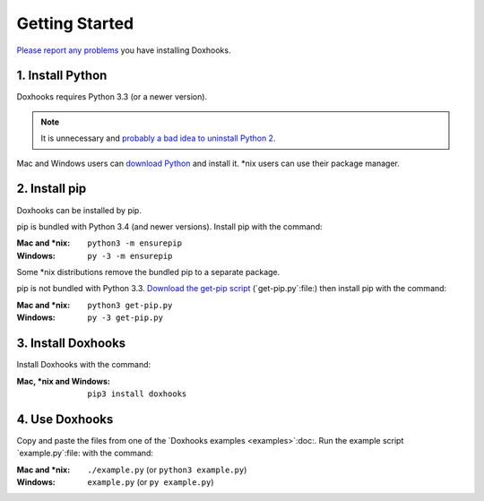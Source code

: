 Getting Started
###############

`Please report any problems <https://github.com/nre/doxhooks/issues>`_ you have installing Doxhooks.


1. Install Python
*****************

Doxhooks requires Python 3.3 (or a newer version).

.. note::

    It is unnecessary and `probably a bad idea to uninstall Python 2 <https://docs.python.org/2.7/faq/installed.html#can-i-delete-python>`_.

Mac and Windows users can `download Python <https://www.python.org/downloads/>`_ and install it. \*nix users can use their package manager.


2. Install pip
**************

Doxhooks can be installed by pip.

pip is bundled with Python 3.4 (and newer versions). Install pip with the command:

:Mac and \*nix: ``python3 -m ensurepip``
:Windows: ``py -3 -m ensurepip``

Some \*nix distributions remove the bundled pip to a separate package.

pip is not bundled with Python 3.3. `Download the get-pip script <https://bootstrap.pypa.io/get-pip.py>`_ (`get-pip.py`:file:) then install pip with the command:

:Mac and \*nix: ``python3 get-pip.py``
:Windows: ``py -3 get-pip.py``


3. Install Doxhooks
*******************

Install Doxhooks with the command:

:Mac, \*nix and Windows: ``pip3 install doxhooks``


4. Use Doxhooks
***************

Copy and paste the files from one of the `Doxhooks examples <examples>`:doc:. Run the example script `example.py`:file: with the command:

:Mac and \*nix: ``./example.py`` (or ``python3 example.py``)
:Windows: ``example.py`` (or ``py example.py``)
